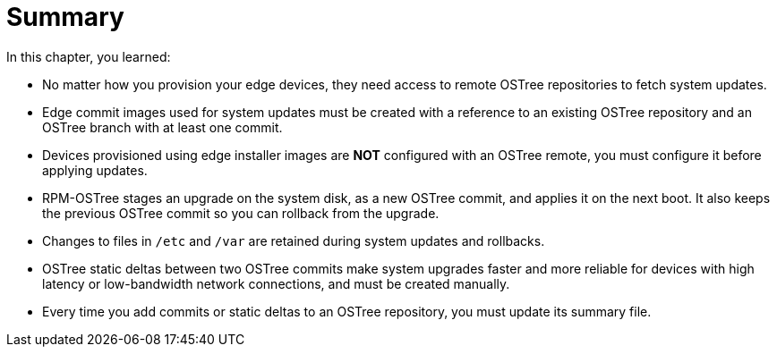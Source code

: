 = Summary

In this chapter, you learned:

* No matter how you provision your edge devices, they need access to remote OSTree repositories to fetch system updates.

* Edge commit images used for system updates must be created with a reference to an existing OSTree repository and an OSTree branch with at least one commit.

* Devices provisioned using edge installer images are *NOT* configured with an OSTree remote, you must configure it before applying updates.

* RPM-OSTree stages an upgrade on the system disk, as a new OSTree commit, and applies it on the next boot. It also keeps the previous OSTree commit so you can rollback from the upgrade.

* Changes to files in `/etc` and `/var` are retained during system updates and rollbacks.

* OSTree static deltas between two OSTree commits make system upgrades faster and more reliable for devices with high latency or low-bandwidth network connections, and must be created manually.

* Every time you add commits or static deltas to an OSTree repository, you must update its summary file.
